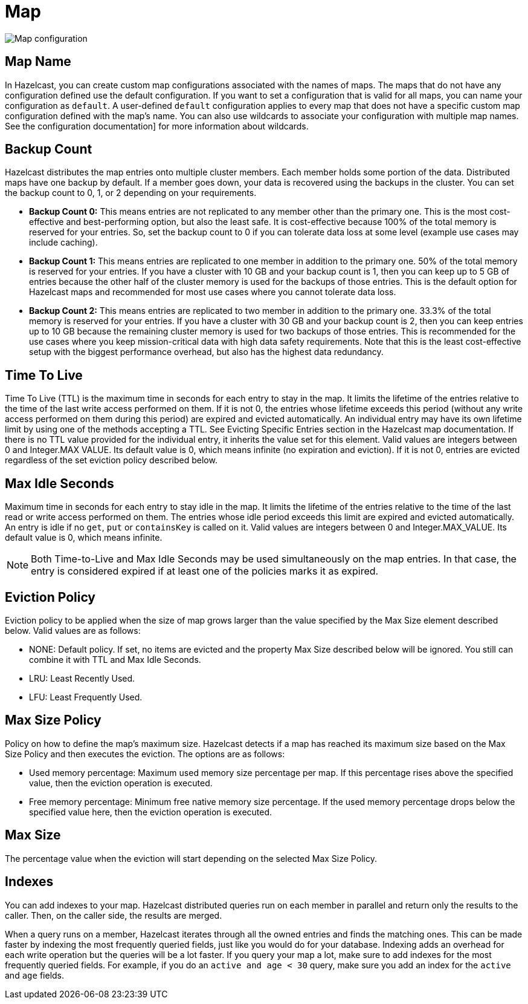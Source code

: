 = Map

image:map-configuration.png[Map configuration]

== Map Name

In Hazelcast, you can create custom map configurations associated with the names of maps. The maps that do not have any configuration defined use the default configuration. If you want to set a configuration that is valid for all maps, you can name your configuration as `default`. A user-defined `default` configuration applies to every map that does not have a specific custom map configuration defined with the map's name. 
You can also use wildcards to associate your configuration with multiple map names. See the configuration documentation] for more information about wildcards.

== Backup Count

Hazelcast distributes the map entries onto multiple cluster members. Each member holds some portion of the data. Distributed maps have one backup by default. If a member goes down, your data is recovered using the backups in the cluster. You can set the backup count to 0, 1, or 2 depending on your requirements.

* *Backup Count 0:* This means entries are not replicated to any member other than the primary one. This is the most cost-effective and best-performing option, but also the least safe. It is cost-effective because 100% of the total memory is reserved for your entries. So, set the backup count to 0 if you can tolerate data loss at some level (example use cases may include caching).
* *Backup Count 1:* This means entries are replicated to one member in addition to the primary one. 50% of the total memory is reserved for your entries. If you have a cluster with 10 GB and your backup count is 1, then you can keep up to 5 GB of entries because the other half of the cluster memory is used for the backups of those entries. This is the default option for Hazelcast maps and recommended for most use cases where you cannot tolerate data loss.
* *Backup Count 2:* This means entries are replicated to two member in addition to the primary one. 33.3% of the total memory is reserved for your entries. If you have a cluster with 30 GB and your backup count is 2, then you can keep entries up to 10 GB because the remaining cluster memory is used for two backups of those entries. This is recommended for the use cases where you keep mission-critical data with high data safety requirements. Note that this is the least cost-effective setup with the biggest performance overhead, but also has the highest data redundancy.
 
== Time To Live

Time To Live (TTL) is the maximum time in seconds for each entry to stay in the map. It limits the lifetime of the entries relative to the time of the last write access performed on them. If it is not 0, the entries whose lifetime exceeds this period (without any write access performed on them during this period) are expired and evicted automatically. An individual entry may have its own lifetime limit by using one of the methods accepting a TTL. See Evicting Specific Entries section in the Hazelcast map documentation. If there is no TTL value provided for the individual entry, it inherits the value set for this element. Valid values are integers between 0 and Integer.MAX VALUE. Its default value is 0, which means infinite (no expiration and eviction). If it is not 0, entries are evicted regardless of the set eviction policy described below.

== Max Idle Seconds

Maximum time in seconds for each entry to stay idle in the map. It limits the lifetime of the entries relative to the time of the last read or write access performed on them. The entries whose idle period exceeds this limit are expired and evicted automatically. An entry is idle if no `get`, `put` or `containsKey` is called on it. Valid values are integers between 0 and Integer.MAX_VALUE. Its default value is 0, which means infinite.

NOTE: Both Time-to-Live and Max Idle Seconds may be used simultaneously on the map entries. In that case, the entry is considered expired if at least one of the policies marks it as expired.

== Eviction Policy

Eviction policy to be applied when the size of map grows larger than the value specified by the Max Size element described below. Valid values are as follows:

- NONE: Default policy. If set, no items are evicted and the property Max Size described below will be ignored. You still can combine it with TTL and Max Idle Seconds.
- LRU: Least Recently Used.
- LFU: Least Frequently Used.

== Max Size Policy

Policy on how to define the map's maximum size. Hazelcast detects if a map has reached its maximum size based on the Max Size Policy and then executes the eviction. The options are as follows:

- Used memory percentage: Maximum used memory size percentage per map. If this percentage rises above the specified value, then the eviction operation is executed.
- Free memory percentage: Minimum free native memory size percentage. If the used memory percentage drops below the specified value here, then the eviction operation is executed.

== Max Size

The percentage value when the eviction will start depending on the selected Max Size Policy.

== Indexes

You can add indexes to your map. Hazelcast distributed queries run on each member in parallel and return only the results to the caller. Then, on the caller side, the results are merged.

When a query runs on a member, Hazelcast iterates through all the owned entries and finds the matching ones. This can be made faster by indexing the most frequently queried fields, just like you would do for your database. Indexing adds an overhead for each write operation but the queries will be a lot faster. If you query your map a lot, make sure to add indexes for the most frequently queried fields. For example, if you do an `active and age < 30` query, make sure you add an index for the `active` and `age` fields.